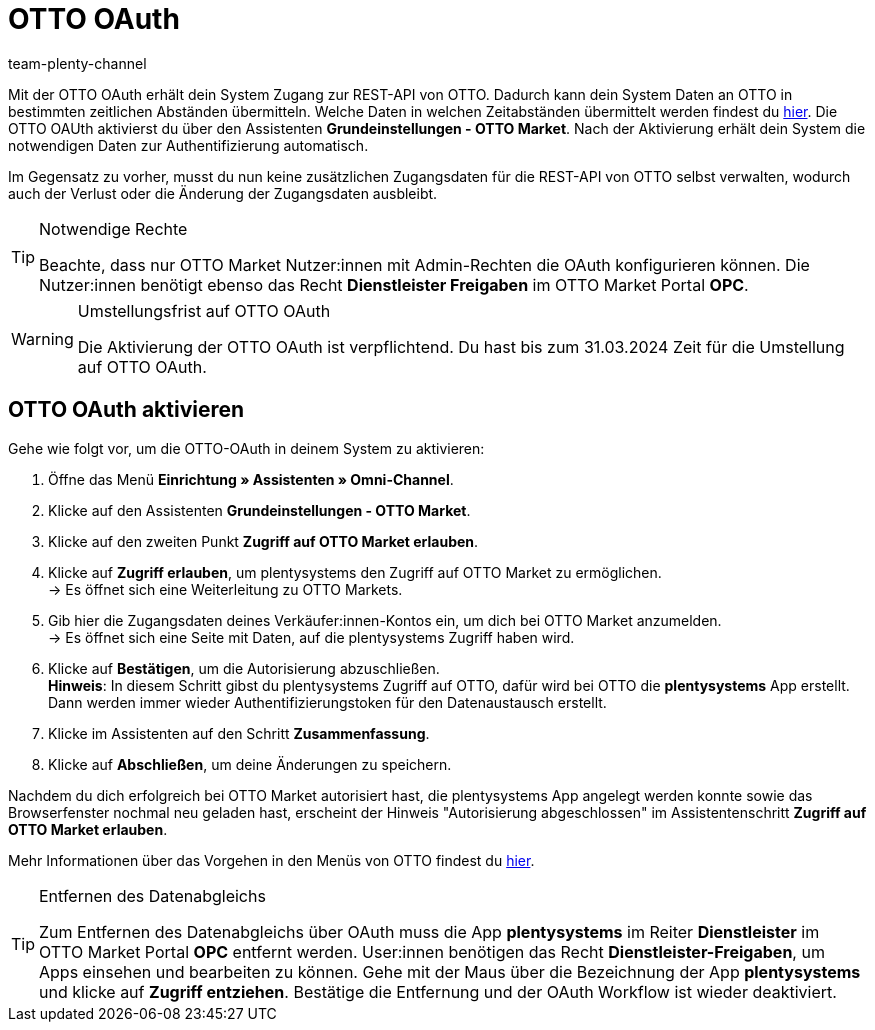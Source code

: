= OTTO OAuth
:keywords: OTTO Market, OTTO OAuth, OTTO
:description: Auf dieser Seite erfährst du, wie du die OTTO OAuth aktivierst.
:author: team-plenty-channel

Mit der OTTO OAuth erhält dein System Zugang zur REST-API von OTTO. Dadurch kann dein System Daten an OTTO in bestimmten zeitlichen Abständen übermitteln. Welche Daten in welchen Zeitabständen übermittelt werden findest du xref:otto-market.adoc#100[hier]. Die OTTO OAUth aktivierst du über den Assistenten *Grundeinstellungen - OTTO Market*. Nach der Aktivierung erhält dein System die notwendigen Daten zur Authentifizierung automatisch. +

Im Gegensatz zu vorher, musst du nun keine zusätzlichen Zugangsdaten für die REST-API von OTTO selbst verwalten, wodurch auch der Verlust oder die Änderung der Zugangsdaten ausbleibt.

[.instruction]
[TIP]
.Notwendige Rechte
====
Beachte, dass nur OTTO Market Nutzer:innen mit Admin-Rechten die OAuth konfigurieren können. Die Nutzer:innen benötigt ebenso das Recht *Dienstleister Freigaben* im OTTO Market Portal *OPC*.
====

[WARNING]
.Umstellungsfrist auf OTTO OAuth
====
Die Aktivierung der OTTO OAuth ist verpflichtend. Du hast bis zum 31.03.2024 Zeit für die Umstellung auf OTTO OAuth.
====

== OTTO OAuth aktivieren

Gehe wie folgt vor, um die OTTO-OAuth in deinem System zu aktivieren:

. Öffne das Menü *Einrichtung » Assistenten » Omni-Channel*.
. Klicke auf den Assistenten *Grundeinstellungen - OTTO Market*.
. Klicke auf den zweiten Punkt *Zugriff auf OTTO Market erlauben*.
. Klicke auf *Zugriff erlauben*, um plentysystems den Zugriff auf OTTO Market zu ermöglichen. +
→ Es öffnet sich eine Weiterleitung zu OTTO Markets.
. Gib hier die Zugangsdaten deines Verkäufer:innen-Kontos ein, um dich bei OTTO Market anzumelden. +
→ Es öffnet sich eine Seite mit Daten, auf die plentysystems Zugriff haben wird.
. Klicke auf *Bestätigen*, um die Autorisierung abzuschließen. +
*Hinweis*: In diesem Schritt gibst du plentysystems Zugriff auf OTTO, dafür wird bei OTTO die *plentysystems* App erstellt. Dann werden immer wieder Authentifizierungstoken für den Datenaustausch erstellt.
. Klicke im Assistenten auf den Schritt *Zusammenfassung*.
. Klicke auf *Abschließen*, um deine Änderungen zu speichern.

Nachdem du dich erfolgreich bei OTTO Market autorisiert hast, die plentysystems App angelegt werden konnte sowie das Browserfenster nochmal neu geladen hast, erscheint der Hinweis "Autorisierung abgeschlossen" im Assistentenschritt *Zugriff auf OTTO Market erlauben*.

Mehr Informationen über das Vorgehen in den Menüs von OTTO findest du link:https://account.otto.market/s/article/Als-Haendler-die-App-eines-Dienstleisters-nutzen[hier^].

[TIP]
.Entfernen des Datenabgleichs
====
Zum Entfernen des Datenabgleichs über OAuth muss die App *plentysystems* im Reiter *Dienstleister* im OTTO Market Portal *OPC* entfernt werden. User:innen benötigen das Recht *Dienstleister-Freigaben*, um Apps einsehen und bearbeiten zu können.  
Gehe mit der Maus über die Bezeichnung der App *plentysystems* und klicke auf *Zugriff entziehen*. Bestätige die Entfernung und der OAuth Workflow ist wieder deaktiviert.
====